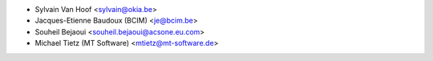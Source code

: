 * Sylvain Van Hoof <sylvain@okia.be>
* Jacques-Etienne Baudoux (BCIM) <je@bcim.be>
* Souheil Bejaoui <souheil.bejaoui@acsone.eu.com>
* Michael Tietz (MT Software) <mtietz@mt-software.de>
